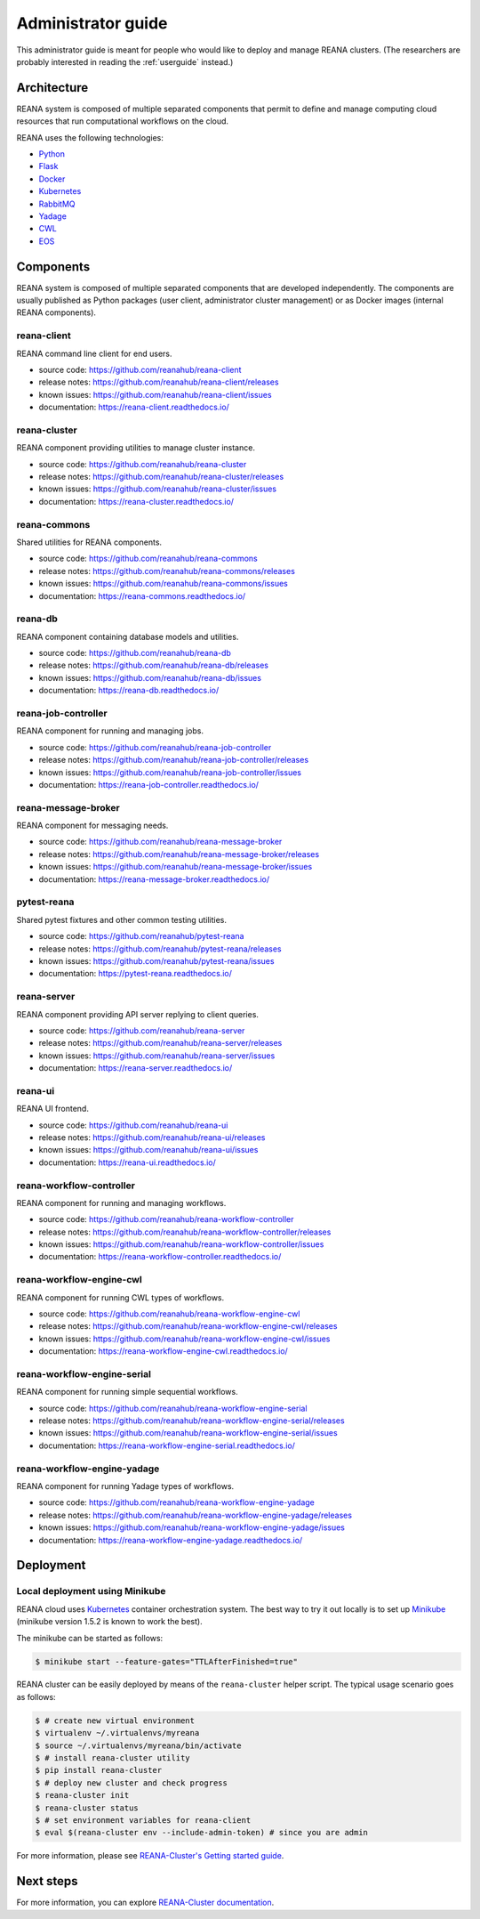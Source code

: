 .. _administratorguide:

Administrator guide
===================

This administrator guide is meant for people who would like to deploy and manage
REANA clusters. (The researchers are probably interested in reading the
:ref:`userguide` instead.)

Architecture
------------

REANA system is composed of multiple separated components that permit to define
and manage computing cloud resources that run computational workflows on the
cloud.

.. image:: /_static/reana-architecture.png

REANA uses the following technologies:

- `Python <https://www.python.org/>`_
- `Flask <http://flask.pocoo.org/>`_
- `Docker <https://www.docker.com/>`_
- `Kubernetes <https://kubernetes.io/>`_
- `RabbitMQ <http://www.rabbitmq.com/>`_
- `Yadage <https://github.com/diana-hep/yadage>`_
- `CWL <http://www.commonwl.org/>`_
- `EOS <https://github.com/cern-eos/eos>`_

Components
----------

REANA system is composed of multiple separated components that are developed
independently. The components are usually published as Python packages (user
client, administrator cluster management) or as Docker images (internal REANA
components).

reana-client
~~~~~~~~~~~~

REANA command line client for end users.

- source code: `<https://github.com/reanahub/reana-client>`_
- release notes: `<https://github.com/reanahub/reana-client/releases>`_
- known issues: `<https://github.com/reanahub/reana-client/issues>`_
- documentation: `<https://reana-client.readthedocs.io/>`_

reana-cluster
~~~~~~~~~~~~~

REANA component providing utilities to manage cluster instance.

- source code: `<https://github.com/reanahub/reana-cluster>`_
- release notes: `<https://github.com/reanahub/reana-cluster/releases>`_
- known issues: `<https://github.com/reanahub/reana-cluster/issues>`_
- documentation: `<https://reana-cluster.readthedocs.io/>`_

reana-commons
~~~~~~~~~~~~~

Shared utilities for REANA components.

- source code: `<https://github.com/reanahub/reana-commons>`_
- release notes: `<https://github.com/reanahub/reana-commons/releases>`_
- known issues: `<https://github.com/reanahub/reana-commons/issues>`_
- documentation: `<https://reana-commons.readthedocs.io/>`_

reana-db
~~~~~~~~

REANA component containing database models and utilities.

- source code: `<https://github.com/reanahub/reana-db>`_
- release notes: `<https://github.com/reanahub/reana-db/releases>`_
- known issues: `<https://github.com/reanahub/reana-db/issues>`_
- documentation: `<https://reana-db.readthedocs.io/>`_

reana-job-controller
~~~~~~~~~~~~~~~~~~~~

REANA component for running and managing jobs.

- source code: `<https://github.com/reanahub/reana-job-controller>`_
- release notes: `<https://github.com/reanahub/reana-job-controller/releases>`_
- known issues: `<https://github.com/reanahub/reana-job-controller/issues>`_
- documentation: `<https://reana-job-controller.readthedocs.io/>`_

reana-message-broker
~~~~~~~~~~~~~~~~~~~~

REANA component for messaging needs.

- source code: `<https://github.com/reanahub/reana-message-broker>`_
- release notes: `<https://github.com/reanahub/reana-message-broker/releases>`_
- known issues: `<https://github.com/reanahub/reana-message-broker/issues>`_
- documentation: `<https://reana-message-broker.readthedocs.io/>`_

pytest-reana
~~~~~~~~~~~~

Shared pytest fixtures and other common testing utilities.

- source code: `<https://github.com/reanahub/pytest-reana>`_
- release notes: `<https://github.com/reanahub/pytest-reana/releases>`_
- known issues: `<https://github.com/reanahub/pytest-reana/issues>`_
- documentation: `<https://pytest-reana.readthedocs.io/>`_

reana-server
~~~~~~~~~~~~

REANA component providing API server replying to client queries.

- source code: `<https://github.com/reanahub/reana-server>`_
- release notes: `<https://github.com/reanahub/reana-server/releases>`_
- known issues: `<https://github.com/reanahub/reana-server/issues>`_
- documentation: `<https://reana-server.readthedocs.io/>`_

reana-ui
~~~~~~~~

REANA UI frontend.

- source code: `<https://github.com/reanahub/reana-ui>`_
- release notes: `<https://github.com/reanahub/reana-ui/releases>`_
- known issues: `<https://github.com/reanahub/reana-ui/issues>`_
- documentation: `<https://reana-ui.readthedocs.io/>`_

reana-workflow-controller
~~~~~~~~~~~~~~~~~~~~~~~~~

REANA component for running and managing workflows.

- source code: `<https://github.com/reanahub/reana-workflow-controller>`_
- release notes: `<https://github.com/reanahub/reana-workflow-controller/releases>`_
- known issues: `<https://github.com/reanahub/reana-workflow-controller/issues>`_
- documentation: `<https://reana-workflow-controller.readthedocs.io/>`_

reana-workflow-engine-cwl
~~~~~~~~~~~~~~~~~~~~~~~~~

REANA component for running CWL types of workflows.

- source code: `<https://github.com/reanahub/reana-workflow-engine-cwl>`_
- release notes: `<https://github.com/reanahub/reana-workflow-engine-cwl/releases>`_
- known issues: `<https://github.com/reanahub/reana-workflow-engine-cwl/issues>`_
- documentation: `<https://reana-workflow-engine-cwl.readthedocs.io/>`_

reana-workflow-engine-serial
~~~~~~~~~~~~~~~~~~~~~~~~~~~~

REANA component for running simple sequential workflows.

- source code: `<https://github.com/reanahub/reana-workflow-engine-serial>`_
- release notes: `<https://github.com/reanahub/reana-workflow-engine-serial/releases>`_
- known issues: `<https://github.com/reanahub/reana-workflow-engine-serial/issues>`_
- documentation: `<https://reana-workflow-engine-serial.readthedocs.io/>`_

reana-workflow-engine-yadage
~~~~~~~~~~~~~~~~~~~~~~~~~~~~

REANA component for running Yadage types of workflows.

- source code: `<https://github.com/reanahub/reana-workflow-engine-yadage>`_
- release notes: `<https://github.com/reanahub/reana-workflow-engine-yadage/releases>`_
- known issues: `<https://github.com/reanahub/reana-workflow-engine-yadage/issues>`_
- documentation: `<https://reana-workflow-engine-yadage.readthedocs.io/>`_

Deployment
----------

Local deployment using Minikube
~~~~~~~~~~~~~~~~~~~~~~~~~~~~~~~

REANA cloud uses `Kubernetes <https://kubernetes.io/>`_ container orchestration
system. The best way to try it out locally is to set up `Minikube
<https://kubernetes.io/docs/getting-started-guides/minikube/>`_ (minikube
version 1.5.2 is known to work the best).

The minikube can be started as follows:

.. code-block:: console

   $ minikube start --feature-gates="TTLAfterFinished=true"

REANA cluster can be easily deployed by means of the ``reana-cluster`` helper
script. The typical usage scenario goes as follows:

.. code-block:: console

   $ # create new virtual environment
   $ virtualenv ~/.virtualenvs/myreana
   $ source ~/.virtualenvs/myreana/bin/activate
   $ # install reana-cluster utility
   $ pip install reana-cluster
   $ # deploy new cluster and check progress
   $ reana-cluster init
   $ reana-cluster status
   $ # set environment variables for reana-client
   $ eval $(reana-cluster env --include-admin-token) # since you are admin

For more information, please see `REANA-Cluster's Getting started guide
<http://reana-cluster.readthedocs.io/en/latest/gettingstarted.html>`_.

Next steps
----------

For more information, you can explore `REANA-Cluster documentation
<https://reana-cluster.readthedocs.io/>`_.
